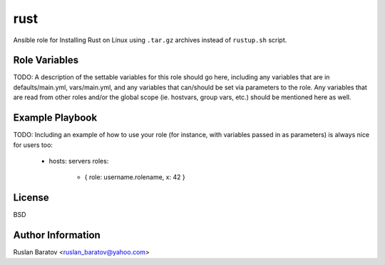 rust |travis|
=============

.. |travis| image:: https://travis-ci.org/ruslo/ansible-rust.svg?branch=master
  :target: https://travis-ci.org/ruslo/ansible-rust/builds

Ansible role for Installing Rust on Linux using ``.tar.gz`` archives instead
of ``rustup.sh`` script.

Role Variables
--------------

TODO: A description of the settable variables for this role should go here, including any variables that are in defaults/main.yml, vars/main.yml, and any variables that can/should be set via parameters to the role. Any variables that are read from other roles and/or the global scope (ie. hostvars, group vars, etc.) should be mentioned here as well.

Example Playbook
----------------

TODO: Including an example of how to use your role (for instance, with variables passed in as parameters) is always nice for users too:

    - hosts: servers
      roles:
         - { role: username.rolename, x: 42 }

License
-------

BSD

Author Information
------------------

Ruslan Baratov <ruslan_baratov@yahoo.com>
